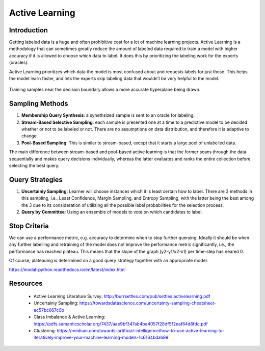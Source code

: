 Active Learning
================

Introduction
--------------
Getting labeled data is a huge and often prohibitive cost for a lot of machine learning projects.
Active Learning is a methodology that can sometimes greatly reduce the amount of labeled data required to train a model
with higher accuracy if it is allowed to choose which data to label. 
It does this by prioritizing the labeling work for the experts (oracles).

Active Learning prioritizes which data the model is most confused about and requests labels for just those.
This helps the model learn faster, and lets the experts skip labeling data that wouldn’t be very helpful to the model.

.. figure:: images/active_learning.png
    :width: 800px
    :align: center

    Training samples near the decision boundary allows a more accurate hyperplane being drawn.


Sampling Methods
-----------------

1. **Membership Query Synthesis**: a synethsized sample is sent to an oracle for labeling.

2. **Stream-Based Selective Sampling**: each sample is presented one at a time to a predictive model to be decided whether or not to be labeled or not. There are no assumptions on data distribution, and therefore it is adaptive to change.

3. **Pool-Based Sampling**: This is similar to stream-based, except that it starts a large pool of unlabelled data.

The main difference between stream-based and pool-based active learning is that the former scans 
through the data sequentially and makes query decisions individually, 
whereas the latter evaluates and ranks the entire collection before selecting the best query.


Query Strategies
----------------

1. **Uncertainiy Sampling**: Learner will choose instances which it is least certain how to label. There are 3 methods in this sampling, i.e., Least Confidence, Margin Sampling, and Entropy Sampling, with the latter being the best among the 3 due to its consideration of utilizing all the possible label probabilities for the selection process.

2. **Query by Committee**: Using an ensemble of models to vote on which candidates to label.


Stop Criteria
--------------
We can use a performance metric, e.g. accuracy to determine when to stop further querying.
Ideally it should be when any further labelling and retraining of the model does not improve the performance metric significantly, i.e.,
the performance has reached plateau. This means that the slope of the graph (y2-y1/x2-x1) per time-step has neared 0.

Of course, plateauing is determined on a good query strategy together with an appropriate model.

https://modal-python.readthedocs.io/en/latest/index.html

Resources
----------
 * Active Learning Literature Survey: http://burrsettles.com/pub/settles.activelearning.pdf
 * Uncertainiy Sampling: https://towardsdatascience.com/uncertainty-sampling-cheatsheet-ec57bc067c0b
 * Class Imbalance & Active Learning: https://pdfs.semanticscholar.org/7437/aae9bf347ab4ba4057f28df5f2eaf64d8fdc.pdf
 * Clustering: https://medium.com/towards-artificial-intelligence/how-to-use-active-learning-to-iteratively-improve-your-machine-learning-models-1c6164bdab99